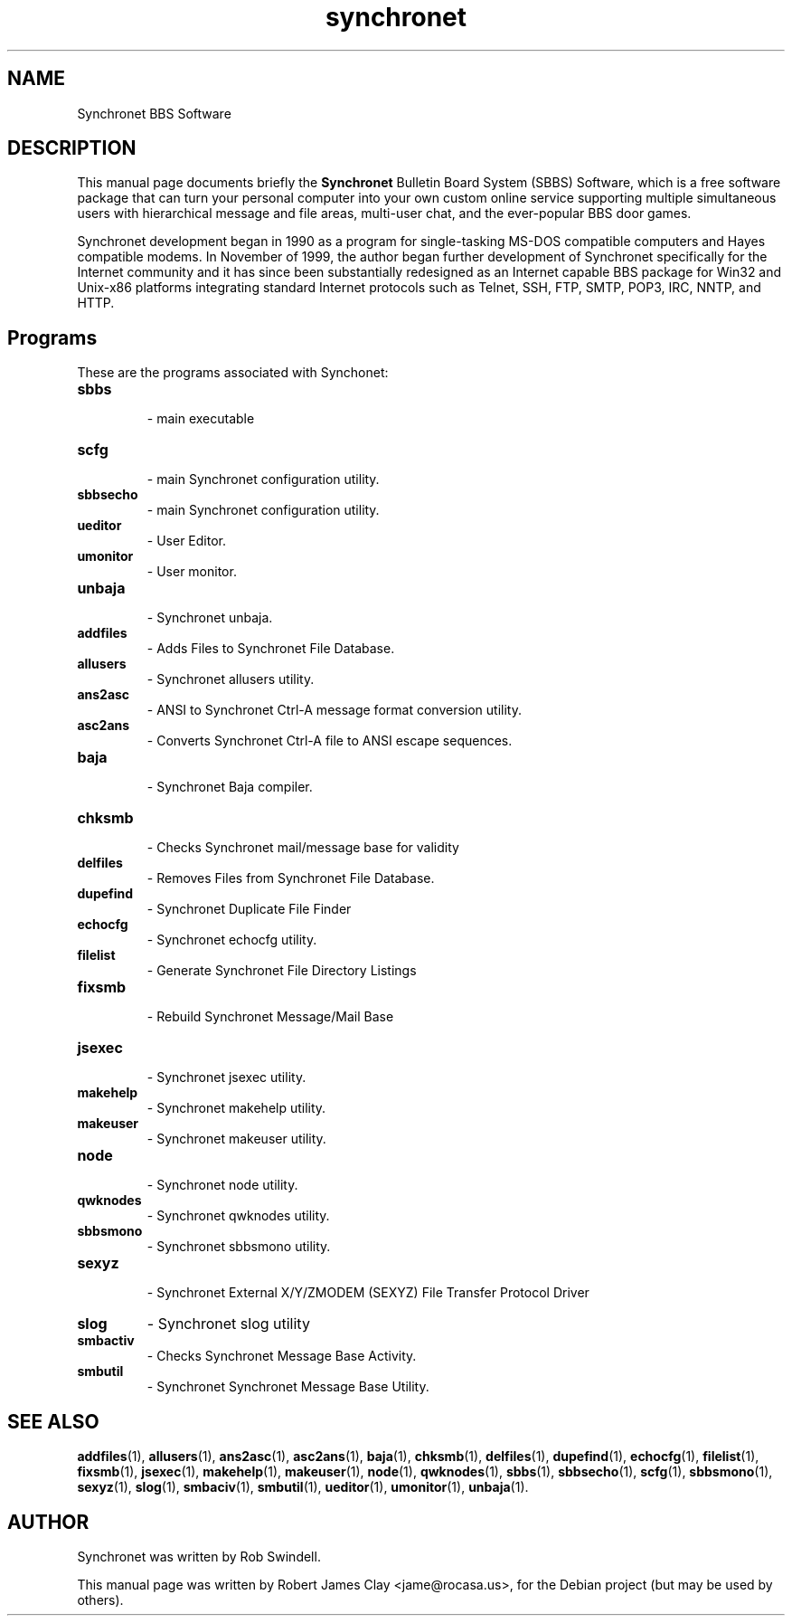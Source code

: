 .\"                                      Hey, EMACS: -*- nroff -*-
.\" First parameter, NAME, should be all caps
.\" Second parameter, SECTION, should be 1-8, maybe w/ subsection
.\" other parameters are allowed: see man(7), man(1)
.TH synchronet 1 "December 11, 2009"
.\" Please adjust this date whenever revising the manpage.
.\"
.\" Some roff macros, for reference:
.\" .nh        disable hyphenation
.\" .hy        enable hyphenation
.\" .ad l      left justify
.\" .ad b      justify to both left and right margins
.\" .nf        disable filling
.\" .fi        enable filling
.\" .br        insert line break
.\" .sp <n>    insert n+1 empty lines
.\" for manpage-specific macros, see man(7)
.SH NAME
Synchronet BBS Software
.SH DESCRIPTION
This manual page documents briefly the
.B Synchronet
Bulletin Board System (SBBS) Software, which is a free software package            
that can turn your personal computer into your own custom online service               
supporting multiple simultaneous users with hierarchical message and file              
areas, multi-user chat, and the ever-popular BBS door games.  
.PP
Synchronet development began in 1990 as a program for single-tasking MS-DOS            
compatible computers and Hayes compatible modems.  In November of 1999, the            
author began further development of Synchronet specifically for the Internet           
community and it has since been substantially redesigned as an Internet
capable BBS package for Win32 and Unix-x86 platforms integrating standard
Internet protocols such as Telnet, SSH, FTP, SMTP, POP3, IRC, NNTP, and HTTP.
.SH Programs
These are the programs associated with Synchonet:

.TP
.B sbbs
 \- main executable

.TP
.B scfg
 \- main Synchronet configuration utility.

.TP
.B sbbsecho
 \- main Synchronet configuration utility.

.TP
.B ueditor
 \- User Editor.

.TP
.B umonitor
 \- User monitor.

.TP
.B unbaja
 \- Synchronet unbaja.

.TP
.B addfiles
 \- Adds Files to Synchronet File Database.

.TP
.B allusers
 \- Synchronet allusers utility.

.TP
.B ans2asc
 \- ANSI to Synchronet Ctrl-A message format conversion utility.

.TP
.B asc2ans
 \- Converts Synchronet Ctrl-A file to ANSI escape sequences.

.TP
.B baja
 \- Synchronet Baja compiler.

.TP
.B chksmb
 \- Checks Synchronet mail/message base for validity

.TP
.B delfiles
 \- Removes Files from Synchronet File Database.

.TP
.B dupefind
 \- Synchronet Duplicate File Finder

.TP
.B echocfg
 \- Synchronet echocfg utility.

.TP
.B filelist
 \- Generate Synchronet File Directory Listings

.TP
.B fixsmb
 \- Rebuild Synchronet Message/Mail Base

.TP
.B jsexec
 \- Synchronet jsexec utility.

.TP
.B makehelp
 \- Synchronet makehelp utility.

.TP
.B makeuser
 \- Synchronet makeuser utility.

.TP
.B node
 \- Synchronet node utility.

.TP
.B qwknodes
 \- Synchronet qwknodes utility.

.TP
.B sbbsmono
 \- Synchronet sbbsmono utility.

.TP
.B sexyz
 \- Synchronet External X/Y/ZMODEM (SEXYZ) File Transfer Protocol Driver

.TP
.B slog
\- Synchronet slog utility

.TP
.B smbactiv
\- Checks Synchronet Message Base Activity.

.TP
.B smbutil
\- Synchronet Synchronet Message Base Utility.


.SH SEE ALSO
 
.BR addfiles (1),
.BR allusers (1),
.BR ans2asc (1),
.BR asc2ans (1),
.BR baja (1),
.BR chksmb (1),
.BR delfiles (1),
.BR dupefind (1),
.BR echocfg (1),
.BR filelist (1),
.BR fixsmb (1),
.BR jsexec (1),
.BR makehelp (1),
.BR makeuser (1),
.BR node (1),
.BR qwknodes (1),
.BR sbbs (1),
.BR sbbsecho (1),
.BR scfg (1),
.BR sbbsmono (1),
.BR sexyz (1),
.BR slog (1),
.BR smbaciv (1),
.BR smbutil (1),
.BR ueditor (1),
.BR umonitor (1),
.BR unbaja (1).
.SH AUTHOR
Synchronet was written by Rob Swindell.
.PP
This manual page was written by Robert James Clay <jame@rocasa.us>,
for the Debian project (but may be used by others).
 